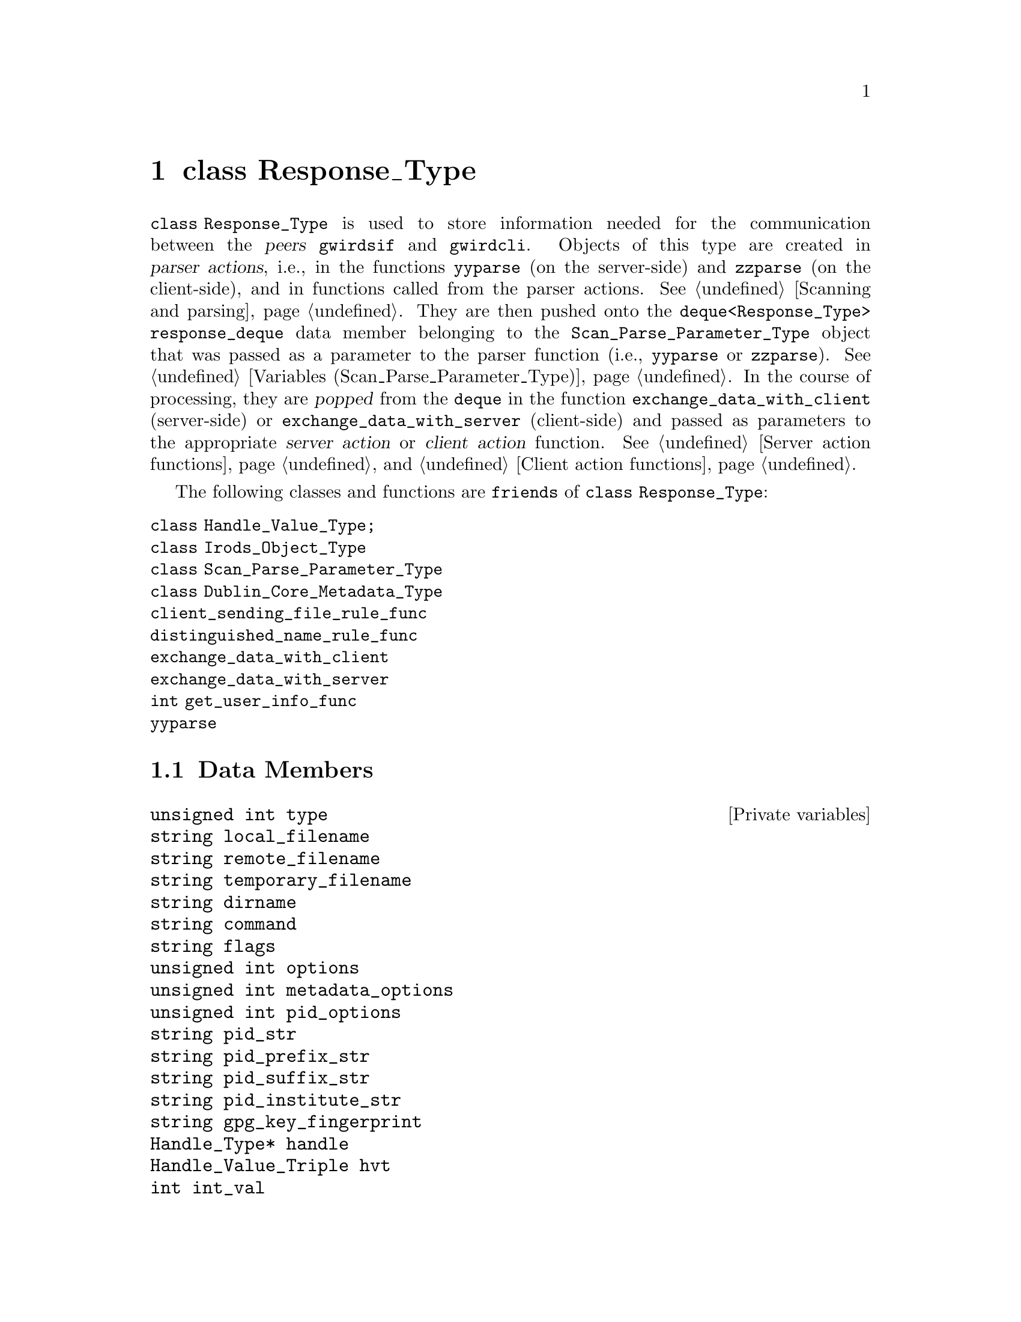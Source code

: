 @c rspnstp.texi
@c /home/lfinsto/irods_proj/irods_master/Finston/gwrdifpk/doc/rspnstp.texi

@c Created by Laurence D. Finston (LDF) Wed Mar 13 14:37:13 CET 2013

@c This file is part of the gwrdifpk User and Reference Manual.
@c Copyright (C) 2013, 2014 Gesellschaft fuer wissenschaftliche Datenverarbeitung mbH Goettingen
@c See the section "GNU Free Documentation License" in the file 
@c fdl.texi for copying conditions.

@c Author:  Laurence D. Finston (LDF)

@c * (1) class Response_Type

@node class Response_Type, class User_Info_Type, class Scan_Parse_Parameter_Type, Top
@chapter class Response_Type

@tindex class Response_Type
@tindex Response_Type, class 
@cindex peers (client and server)
@cindex parser actions
@cindex actions, parser
@cindex server action
@cindex action, server
@cindex client action
@cindex action, client
@c
@tindex deque
@tindex deque<Response_Type>
@c
@code{class Response_Type} is used to store information needed for the communication 
between the @dfn{peers} @command{gwirdsif} and @command{gwirdcli}.  
Objects of this type are created in @dfn{parser actions}, i.e., 
in the functions @code{yyparse} (on the server-side) and @code{zzparse} (on the client-side), 
and in functions called from the parser actions.  
@xref{Scanning and parsing}.  They are then pushed onto the 
@code{deque<Response_Type> response_deque} data member belonging to 
the @code{Scan_Parse_Parameter_Type} object that was passed as a parameter 
to the parser function (i.e., @code{yyparse} or @code{zzparse}).
@xref{Variables (Scan_Parse_Parameter_Type)}.  In the course of processing, 
they are @dfn{popped} from the @code{deque} in the function @code{exchange_data_with_client} 
(server-side) or @code{exchange_data_with_server} (client-side) and passed as parameters 
to the appropriate @dfn{server action} or @dfn{client action} function.
@xref{Server action functions}, and @ref{Client action functions}.


@tindex class Response_Type
@tindex Response_Type, class
@c
The following classes and functions are @code{friends} of @code{class Response_Type}:

@table @code
@item class Handle_Value_Type;
@item class Irods_Object_Type
@item class Scan_Parse_Parameter_Type
@item class Dublin_Core_Metadata_Type
@item client_sending_file_rule_func
@item distinguished_name_rule_func
@item exchange_data_with_client    
@item exchange_data_with_server    
@item int get_user_info_func
@item yyparse
@end table

@menu
* Response_Type Data Members::
* Response_Type Member Functions::
@end menu


@c ** (2)

@node Response_Type Data Members, Response_Type Member Functions, , class Response_Type
@section Data Members

@vindex Response_Type::command
@vindex Response_Type::delay_value
@vindex Response_Type::dirname
@vindex Response_Type::flags
@vindex Response_Type::handle
@vindex Response_Type::hvt
@vindex Response_Type::int_val
@vindex Response_Type::local_filename
@vindex Response_Type::metadata_options
@vindex Response_Type::no_delay
@vindex Response_Type::options  
@vindex Response_Type::pid_institute_str
@vindex Response_Type::pid_options
@vindex Response_Type::pid_prefix_str
@vindex Response_Type::pid_str             
@vindex Response_Type::pid_suffix_str
@vindex Response_Type::gpg_key_fingerprint
@vindex Response_Type::remote_filename
@vindex Response_Type::string_val
@vindex Response_Type::string_vector
@vindex Response_Type::int_vector
@vindex Response_Type::temporary_filename
@vindex Response_Type::type
@c
@deftypevr {Private variables} {unsigned int} type

@deftypevrx {} string local_filename

@deftypevrx {} string remote_filename

@deftypevrx {} string temporary_filename

@deftypevrx {} string dirname

@deftypevrx {} string command

@deftypevrx {} string flags

@deftypevrx {} {unsigned int} options  

@deftypevrx {} {unsigned int} metadata_options

@deftypevrx {} {unsigned int} pid_options

@deftypevrx {} string pid_str             

@deftypevrx {} string pid_prefix_str

@deftypevrx {} string pid_suffix_str

@deftypevrx {} string pid_institute_str

@deftypevrx {} string gpg_key_fingerprint

@deftypevrx {} {Handle_Type*} handle

@deftypevrx {} Handle_Value_Triple hvt

@deftypevrx {} int int_val

@deftypevrx {} string string_val

@deftypevrx {} bool no_delay

@deftypevrx {} {unsigned long int} delay_value

@deftypevrx {} {vector<string>} string_vector

@deftypevrx {} {vector<int>} int_vector
@end deftypevr

@vindex Response_Type::typename_map
@c
@deftypevr {static public variable} {map<unsigned int, string>} typename_map
@end deftypevr


@noindent 
Public static @code{unsigned int} constants in @code{Response_Type}:

@vindex NULL_RESPONSE_TYPE (Response_Type)
@vindex COMMAND_ONLY_TYPE (Response_Type)
@vindex SEND_FILE_TYPE (Response_Type)
@vindex RECEIVE_PUT_FILE_TYPE (Response_Type)
@vindex RECEIVE_METADATA_FILE_TYPE (Response_Type)
@vindex SEND_HANDLE_TYPE (Response_Type)
@vindex LS_TYPE (Response_Type)
@vindex MV_TYPE (Response_Type)
@vindex PWD_TYPE (Response_Type)
@vindex CD_TYPE (Response_Type)
@vindex MKDIR_TYPE (Response_Type)
@vindex UNDELETE_FILE_TYPE (Response_Type)
@vindex MARK_IRODS_OBJECTS_FOR_DELETION_TYPE (Response_Type)
@vindex GET_TYPE (Response_Type)
@vindex SEND_METADATA_TYPE (Response_Type)
@vindex END_SERVER_TYPE (Response_Type)
@vindex SLEEP_TYPE (Response_Type)
@vindex SHOW_CERTIFICATE_TYPE (Response_Type)
@vindex GET_METADATA_TYPE (Response_Type)
@vindex GET_HANDLE_TYPE (Response_Type)
@vindex SEND_TAN_LIST_TYPE (Response_Type)
@vindex PROCESS_PENDING_TYPE (Response_Type)
@vindex GET_USER_INFO_TYPE (Response_Type)
@vindex CREATE_HANDLE_TYPE (Response_Type)
@vindex ADD_HANDLE_VALUE_TYPE (Response_Type)
@vindex DELETE_HANDLE_TYPE (Response_Type)
@vindex UNDELETE_HANDLE_TYPE (Response_Type)
@vindex DELETE_HANDLE_VALUE_TYPE (Response_Type)
@vindex UNDELETE_HANDLE_VALUE_TYPE (Response_Type)
@vindex DELETE_METADATA_TYPE (Response_Type)
@vindex UNDELETE_METADATA_TYPE (Response_Type)
@vindex FETCH_DC_METADATA_TYPE (Response_Type)
@vindex GENERATE_CHECKSUM_TYPE (Response_Type)
@vindex VERIFY_CHECKSUM_TYPE (Response_Type)
@vindex STORE_PUBLIC_KEY_TYPE (Response_Type)
@vindex SEND_PUBLIC_KEY_TYPE (Response_Type)
@vindex MAX_RESPONSE_TYPE (Response_Type)
@c
@vindex Response_Type::NULL_RESPONSE_TYPE                     
@vindex Response_Type::COMMAND_ONLY_TYPE                     
@vindex Response_Type::SEND_FILE_TYPE                       
@vindex Response_Type::RECEIVE_PUT_FILE_TYPE                
@vindex Response_Type::RECEIVE_METADATA_FILE_TYPE           
@vindex Response_Type::SEND_HANDLE_TYPE                     
@vindex Response_Type::LS_TYPE                              
@vindex Response_Type::MV_TYPE                              
@vindex Response_Type::PWD_TYPE                             
@vindex Response_Type::CD_TYPE                              
@vindex Response_Type::MKDIR_TYPE                           
@vindex Response_Type::UNDELETE_FILE_TYPE                     
@vindex Response_Type::MARK_IRODS_OBJECTS_FOR_DELETION_TYPE 
@vindex Response_Type::GET_TYPE                             
@vindex Response_Type::SEND_METADATA_TYPE                   
@vindex Response_Type::END_SERVER_TYPE                      
@vindex Response_Type::SLEEP_TYPE                           
@vindex Response_Type::SHOW_CERTIFICATE_TYPE                
@vindex Response_Type::GET_METADATA_TYPE                    
@vindex Response_Type::GET_HANDLE_TYPE                      
@vindex Response_Type::SEND_TAN_LIST_TYPE                   
@vindex Response_Type::PROCESS_PENDING_TYPE                 
@vindex Response_Type::GET_USER_INFO_TYPE                   
@vindex Response_Type::CREATE_HANDLE_TYPE                   
@vindex Response_Type::ADD_HANDLE_VALUE_TYPE                
@vindex Response_Type::DELETE_HANDLE_TYPE                   
@vindex Response_Type::UNDELETE_HANDLE_TYPE                 
@vindex Response_Type::DELETE_HANDLE_VALUE_TYPE             
@vindex Response_Type::UNDELETE_HANDLE_VALUE_TYPE           
@vindex Response_Type::DELETE_METADATA_TYPE             
@vindex Response_Type::UNDELETE_METADATA_TYPE           
@vindex Response_Type::FETCH_DC_METADATA_TYPE
@vindex Response_Type::GENERATE_CHECKSUM_TYPE
@vindex Response_Type::VERIFY_CHECKSUM_TYPE
@vindex Response_Type::STORE_PUBLIC_KEY_TYPE
@vindex Response_Type::SEND_PUBLIC_KEY_TYPE
@vindex Response_Type::MAX_RESPONSE_TYPE                    
@c
@multitable {@code{MARK_IRODS_OBJECTS_FOR_DELETION_TYPE}} {00}
@headitem Name @tab Value
@item @code{NULL_RESPONSE_TYPE} @tab 0
@c
@item @code{COMMAND_ONLY_TYPE} @tab 1
@c
@item @code{SEND_FILE_TYPE} @tab 2
@c
@item @code{RECEIVE_PUT_FILE_TYPE} @tab 3
@c
@item @code{RECEIVE_METADATA_FILE_TYPE} @tab 4
@c
@item @code{SEND_HANDLE_TYPE} @tab 5
@c
@item @code{LS_TYPE} @tab 6
@c
@item @code{MV_TYPE} @tab 7
@c
@item @code{PWD_TYPE} @tab 8
@c
@item @code{CD_TYPE} @tab 9
@c
@item @code{MKDIR_TYPE} @tab 10
@c
@item @code{UNDELETE_FILE_TYPE} @tab 11
@c
@item @code{MARK_IRODS_OBJECTS_FOR_DELETION_TYPE} @tab 12
@c
@item @code{GET_TYPE} @tab 13
@c
@item @code{SEND_METADATA_TYPE} @tab 14
@c
@item @code{END_SERVER_TYPE} @tab 15
@c
@item @code{SLEEP_TYPE} @tab 16
@c
@item @code{SHOW_CERTIFICATE_TYPE} @tab 17
@c
@item @code{GET_METADATA_TYPE} @tab 18
@c
@item @code{GET_HANDLE_TYPE} @tab 19
@c
@item @code{SEND_TAN_LIST_TYPE} @tab 20
@c
@item @code{PROCESS_PENDING_TYPE} @tab 21
@c
@item @code{GET_USER_INFO_TYPE} @tab 22
@c
@item @code{CREATE_HANDLE_TYPE} @tab 23
@c
@item @code{ADD_HANDLE_VALUE_TYPE} @tab 24
@c
@item @code{DELETE_HANDLE_TYPE} @tab 25
@c
@item @code{UNDELETE_HANDLE_TYPE} @tab 26
@c
@item @code{DELETE_HANDLE_VALUE_TYPE} @tab 27
@c
@item @code{UNDELETE_HANDLE_VALUE_TYPE} @tab 28
@c
@item @code{DELETE_METADATA_TYPE} @tab 29
@c
@item @code{UNDELETE_METADATA_TYPE} @tab 30
@c
@item @code{FETCH_DC_METADATA_TYPE} @tab 31
@c
@item @code{GENERATE_CHECKSUM_TYPE} @tab 32
@c
@item @code{VERIFY_CHECKSUM_TYPE} @tab 33
@c
@item @code{STORE_PUBLIC_KEY_TYPE} @tab 34
@c
@item @code{SEND_PUBLIC_KEY_TYPE} @tab 35 
@c
@item @code{MAX_RESPONSE_TYPE} @tab 35
@end multitable

@sp 1
@noindent 
@code{MAX_RESPONSE_TYPE} should always have the highest value assigned
to another |Response_Type| constant.

@c ** (2)

@node Response_Type Member Functions, , Response_Type Data Members, class Response_Type
@section Member Functions

@findex Response_Type::Response_Type
@c
@deftypefn {Default constructor} void Response_Type (@code{void})
@end deftypefn

@findex Response_Type::Response_Type
@c
@deftypefn {Copy constructor} void Response_Type (@code{const Response_Type &}@var{r})
@end deftypefn

@findex Response_Type::~Response_Type
@c
@deftypefn {Destructor} void {~Response_Type} (@code{void})
@end deftypefn

@findex Response_Type::operator=
@deftypefn {Assignment operator} {const Response_Type&} operator= (@*@
                                    @code{const Response_Type &}@var{r})
@end deftypefn

@findex Response_Type::initialize_maps
@c
@deftypefn {static function} int initialize_maps (@code{void})
@end deftypefn

@findex Response_Type::clear
@c
@deftypefun void clear (@code{void})
@end deftypefun

@findex Response_Type::show
@c
@deftypefn {@code{const} function} int show (@code{string} {@var{s} @code{= ""}}) 
@end deftypefn

@c ** (2)

@c * (1) Local Variables for Emacs
  
@c Local Variables:
@c mode:Texinfo
@c abbrev-mode:t
@c eval:(outline-minor-mode t)
@c outline-regexp:"@c *\\*+"
@c eval:(set (make-local-variable 'run-texi2dvi-on-file) "gwrdifpk.texi")
@c fill-column:80
@c End:


